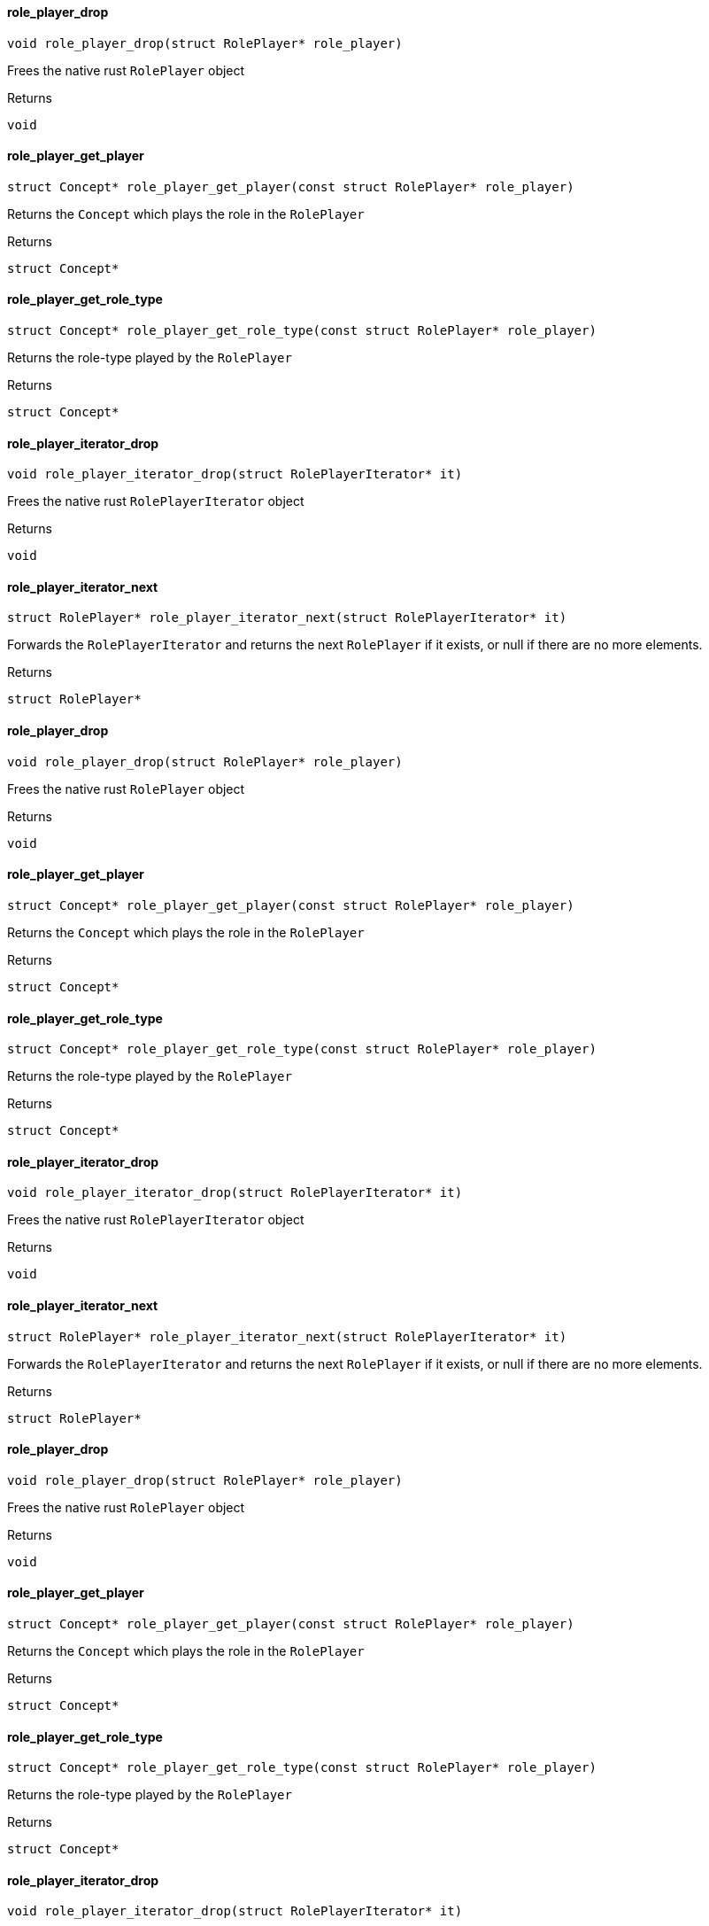 [#_role_player_drop]
==== role_player_drop

[source,cpp]
----
void role_player_drop(struct RolePlayer* role_player)
----



Frees the native rust ``RolePlayer`` object

[caption=""]
.Returns
`void`

[#_role_player_get_player]
==== role_player_get_player

[source,cpp]
----
struct Concept* role_player_get_player(const struct RolePlayer* role_player)
----



Returns the ``Concept`` which plays the role in the ``RolePlayer``

[caption=""]
.Returns
`struct Concept*`

[#_role_player_get_role_type]
==== role_player_get_role_type

[source,cpp]
----
struct Concept* role_player_get_role_type(const struct RolePlayer* role_player)
----



Returns the role-type played by the ``RolePlayer``

[caption=""]
.Returns
`struct Concept*`

[#_role_player_iterator_drop]
==== role_player_iterator_drop

[source,cpp]
----
void role_player_iterator_drop(struct RolePlayerIterator* it)
----



Frees the native rust ``RolePlayerIterator`` object

[caption=""]
.Returns
`void`

[#_role_player_iterator_next]
==== role_player_iterator_next

[source,cpp]
----
struct RolePlayer* role_player_iterator_next(struct RolePlayerIterator* it)
----



Forwards the ``RolePlayerIterator`` and returns the next ``RolePlayer`` if it exists, or null if there are no more elements.

[caption=""]
.Returns
`struct RolePlayer*`

[#_role_player_drop]
==== role_player_drop

[source,cpp]
----
void role_player_drop(struct RolePlayer* role_player)
----



Frees the native rust ``RolePlayer`` object

[caption=""]
.Returns
`void`

[#_role_player_get_player]
==== role_player_get_player

[source,cpp]
----
struct Concept* role_player_get_player(const struct RolePlayer* role_player)
----



Returns the ``Concept`` which plays the role in the ``RolePlayer``

[caption=""]
.Returns
`struct Concept*`

[#_role_player_get_role_type]
==== role_player_get_role_type

[source,cpp]
----
struct Concept* role_player_get_role_type(const struct RolePlayer* role_player)
----



Returns the role-type played by the ``RolePlayer``

[caption=""]
.Returns
`struct Concept*`

[#_role_player_iterator_drop]
==== role_player_iterator_drop

[source,cpp]
----
void role_player_iterator_drop(struct RolePlayerIterator* it)
----



Frees the native rust ``RolePlayerIterator`` object

[caption=""]
.Returns
`void`

[#_role_player_iterator_next]
==== role_player_iterator_next

[source,cpp]
----
struct RolePlayer* role_player_iterator_next(struct RolePlayerIterator* it)
----



Forwards the ``RolePlayerIterator`` and returns the next ``RolePlayer`` if it exists, or null if there are no more elements.

[caption=""]
.Returns
`struct RolePlayer*`

[#_role_player_drop]
==== role_player_drop

[source,cpp]
----
void role_player_drop(struct RolePlayer* role_player)
----



Frees the native rust ``RolePlayer`` object

[caption=""]
.Returns
`void`

[#_role_player_get_player]
==== role_player_get_player

[source,cpp]
----
struct Concept* role_player_get_player(const struct RolePlayer* role_player)
----



Returns the ``Concept`` which plays the role in the ``RolePlayer``

[caption=""]
.Returns
`struct Concept*`

[#_role_player_get_role_type]
==== role_player_get_role_type

[source,cpp]
----
struct Concept* role_player_get_role_type(const struct RolePlayer* role_player)
----



Returns the role-type played by the ``RolePlayer``

[caption=""]
.Returns
`struct Concept*`

[#_role_player_iterator_drop]
==== role_player_iterator_drop

[source,cpp]
----
void role_player_iterator_drop(struct RolePlayerIterator* it)
----



Frees the native rust ``RolePlayerIterator`` object

[caption=""]
.Returns
`void`

[#_role_player_iterator_next]
==== role_player_iterator_next

[source,cpp]
----
struct RolePlayer* role_player_iterator_next(struct RolePlayerIterator* it)
----



Forwards the ``RolePlayerIterator`` and returns the next ``RolePlayer`` if it exists, or null if there are no more elements.

[caption=""]
.Returns
`struct RolePlayer*`

